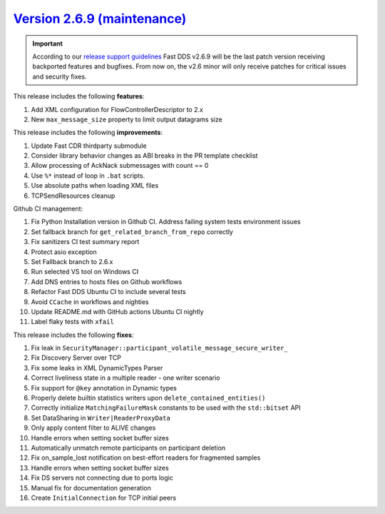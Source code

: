 `Version 2.6.9 (maintenance) <https://fast-dds.docs.eprosima.com/en/v2.6.9/index.html>`_
^^^^^^^^^^^^^^^^^^^^^^^^^^^^^^^^^^^^^^^^^^^^^^^^^^^^^^^^^^^^^^^^^^^^^^^^^^^^^^^^^^^^^^^^

.. important::
  According to our
  `release support guidelines <https://github.com/eProsima/Fast-DDS/blob/master/RELEASE_SUPPORT.md>`_
  Fast DDS v2.6.9 will be the last patch version receiving backported features and bugfixes.
  From now on, the v2.6 minor will only receive patches for critical issues and security fixes.

This release includes the following **features**:

#. Add XML configuration for FlowControllerDescriptor to 2.x
#. New ``max_message_size`` property to limit output datagrams size

This release includes the following **improvements**:

#. Update Fast CDR thirdparty submodule
#. Consider library behavior changes as ABI breaks in the PR template checklist
#. Allow processing of AckNack submessages with count == 0
#. Use ``%*`` instead of loop in ``.bat`` scripts.
#. Use absolute paths when loading XML files
#. TCPSendResources cleanup

Github CI management:

#. Fix Python Installation version in Github CI. Address failing system tests environment issues
#. Set fallback branch for ``get_related_branch_from_repo`` correctly
#. Fix sanitizers CI test summary report
#. Protect asio exception
#. Set Fallback branch to 2.6.x
#. Run selected VS tool on Windows CI
#. Add DNS entries to hosts files on Github workflows
#. Refactor Fast DDS Ubuntu CI to include several tests
#. Avoid ``CCache`` in workflows and nighties
#. Update README.md with GitHub actions Ubuntu CI nightly
#. Label flaky tests with ``xfail``

This release includes the following **fixes**:

#. Fix leak in ``SecurityManager::participant_volatile_message_secure_writer_``
#. Fix Discovery Server over TCP
#. Fix some leaks in XML DynamicTypes Parser
#. Correct liveliness state in a multiple reader - one writer scenario
#. Fix support for ``@key`` annotation in Dynamic types
#. Properly delete builtin statistics writers upon ``delete_contained_entities()``
#. Correctly initialize ``MatchingFailureMask`` constants to be used with the ``std::bitset`` API
#. Set DataSharing in ``Writer|ReaderProxyData``
#. Only apply content filter to ALIVE changes
#. Handle errors when setting socket buffer sizes
#. Automatically unmatch remote participants on participant deletion
#. Fix on_sample_lost notification on best-effort readers for fragmented samples
#. Handle errors when setting socket buffer sizes
#. Fix DS servers not connecting due to ports logic
#. Manual fix for documentation generation
#. Create ``InitialConnection`` for TCP initial peers
